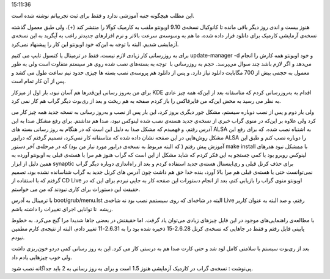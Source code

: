 .. title: تجربه به‌روز‌ رسانی اوبونتو به نسخه کارمیک .. date: 2009/10/5
15:11:36

.. raw:: html

   <html>

.. raw:: html

   <body>

.. raw:: html

   <blockquote>

این مطلب هیچگونه جنبه آموزشی ندارد و فقط برای ثبت تجربیاتم نوشته شده
است‌.

.. raw:: html

   </blockquote>

هنوز بیست و اندی روز دیگر باقی مانده تا کانوکیال نسخه‌ی 9.10 اوبونتو
ملقب به کارمیک کوآلا را منتشر کند‌ (+)، ولی طبق معمول گذشته نسخه‌ی
آزمایشی کارمیک برای دانلود قرار داده شده‌، ما هم به وسوسه‌ی سرعت بالاتر
و نرم افزار‌های جدید‌تر راغب به آپگرید به این نسخه‌ی آزمایشی شدیم‌.
البته با توجه به این‌که خود اوبونتو این کار را پیشنهاد نمی‌کرد‌.

برای به روز‌رسانی کار زیادی لازم نیست‌، فقط در ترمینال یا کنسول تایپ می
کنیم update-manager -d و خود اوبونتو همه کارش را انجام می‌دهد و اگر لازم
باشد چند سوال می‌پرسد‌. حجم به روز‌رسانی با  توجه به بسته‌های نصب شده
روی هر سیستم متفاوت است ولی به طور معمول به حجمی بیش از 700 مگابایت
دانلود نیاز دارد‌. و پس از دانلود هم پروسه‌ی نصب بسته ها چیزی حدود نیم
ساعت طول می کشد‌ و پس از آن کار تمام است.

برای من به‌روز رسانی این‌قدر‌ها هم آسان نبود‌، بار اول از میز‌کار KDE
اقدام به به‌روز‌رسانی کردم که متاسفانه بعد از این‌که همه چیز عادی به نظر
می رسید به محض این‌که من فایرفاکس را باز کردم صفحه به هم ریخت و بعد از
ری‌بوت دیگر گراب هم کار نمی کرد‌.

ولی بار دوم و پس از نصب دوباره سیستم‌، مشکل جور دیگری بروز کرد‌، این بار
پس از نصب و به‌روز رسانی به نسخه جدید همه چیز کار می کرد ولی علاوه بر
این‌که در منوی گراب خبری از نسخه‌ی جدید هسته‌ی نصب شده لینوکس نبود‌، صدا
هم نداشتم‌. برای رفع مشکل صدا به این آدرس رفتم‌‌، و فهمیدم که مشکل صدا
به دلیل این است که در هنگام به روز رسانی بسته های ALSA به اشتباه نصب
شده‌، که برای رفع این مشکل روش‌هایی در این صفحه نشان داده شده که
متاسفانه کار نمی‌کرد‌، تصمیم گرفتم که درایور ALSA را دوباره نصب کنم و
طبق این آموزش پیش رفتم ( که البته مربوط به نسخه‌ی درایور مورد نیاز من
بود‌) که در مرحله‌ی آخر دستور make install با ممشکل نبود هدر‌های لینوکس
روبرو بود با کمی جستجو به این فکر کردم که شاید مشکل از این است که گراب
هنوز هم مرا با هسته‌ی قبلی به اوبونتو آورده به همین دلیل از ابزار
synaptic برای حذف کرنل قبلی و ری‌اینستال هسته‌ی جدید استفاده کردم و بعد
از راه‌اندازی دوباره دیگر گراب نمی‌توانست حتی با هسته‌ی قبلی هم مرا بالا
آورد‌، بنده خدا حق هم داشت چون آدرس های کرنل جدید به گراب شناسانده نشده
بود‌، تصمیم گرفتم که با استفاده از CD Live اوبونتو منوی گراب را بازیابی
کنم‌، بعد از انجام دستورات این صفحه کار به جایی نبردم برای این که در
حقیقت این دستورات برای کاری نبودند که من می خواستم‌‌.

با ترمینال به آدرس boot/grub/menu.lst البته در شاخه‌ای که روی سیستمم نصب
بود نه شاخه‌ی Live رفتم‌، و صد البته به عنوان کاربر ریشه  تا توانایی
اجرای تغییرات را داشته باشم‌.

با مطالعه‌ی راهنمایی‌های موجود در این فایل چیز‌های زیادی می‌توان یاد
گرفت‌. اما حقیقتش در بعضی جا‌ها شدیدا مرا گیج می‌کرد‌. به خطوط پایینی
فایل رفتم و فقط در جاهایی که نسخه‌ی کرنل 2.6.28-15 ذخیره شده بود را به
2.6.31-11 تغییر دادم‌، البته از نتیجه‌ی کارم مطمپن نبودم‌.

بعد از ری‌بوت سیستم با سلامتی کامل لود شد و حتی کارت صدا هم به درستی کار
می کرد‌. این به روز رسانی کمی درد‌و خون‌ریزی داشت ولی خوب چیز‌هایی یادم
داد‌.

پی‌نوشت : نسخه‌ی گراب در کارمیک آزمایشی هنوز 1.5 است و برای به روز رسانی
به 2 باید جدا‌گانه نصب شود‌.

.. raw:: html

   </body>

.. raw:: html

   </html>
